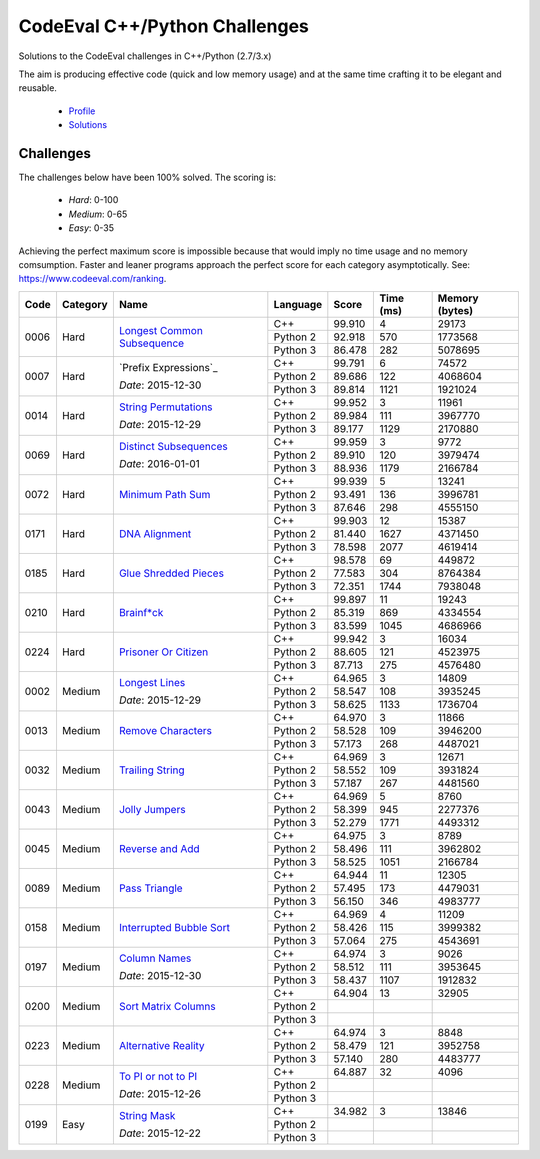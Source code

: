 CodeEval C++/Python Challenges
==============================

Solutions to the CodeEval challenges in C++/Python (2.7/3.x)

The aim is producing effective code (quick and low memory usage) and at the
same time crafting it to be elegant and reusable.

  - `Profile <https://www.codeeval.com/profile/mementum/>`_
  - `Solutions <https://www.codeeval.com/public/b52bf7271d666b6369bfe61ff6650b090d42cd1f/>`_

Challenges
----------

The challenges below have been 100% solved. The scoring is:

  - *Hard*: 0-100
  - *Medium*: 0-65
  - *Easy*: 0-35

Achieving the perfect maximum score is impossible because that would imply no
time usage and no memory comsumption. Faster and leaner programs approach the
perfect score for each category asymptotically. See:
https://www.codeeval.com/ranking.

+------+----------+-----------------------------------+----------+--------+--------+-----------+
| Code | Category | Name                              | Language | Score  |  Time  |  Memory   |
|      |          |                                   |          |        |  (ms)  |  (bytes)  |
+======+==========+===================================+==========+========+========+===========+
| 0006 | Hard     | `Longest Common Subsequence`_     | C++      | 99.910 |      4 |     29173 |
|      |          |                                   +----------+--------+--------+-----------+
|      |          |                                   | Python 2 | 92.918 |    570 |   1773568 |
|      |          |                                   +----------+--------+--------+-----------+
|      |          |                                   | Python 3 | 86.478 |    282 |   5078695 |
+------+----------+-----------------------------------+----------+--------+--------+-----------+
| 0007 | Hard     | `Prefix Expressions`_             | C++      | 99.791 |      6 |     74572 |
|      |          |                                   +----------+--------+--------+-----------+
|      |          | *Date*: 2015-12-30                | Python 2 | 89.686 |    122 |   4068604 |
|      |          |                                   +----------+--------+--------+-----------+
|      |          |                                   | Python 3 | 89.814 |   1121 |   1921024 |
+------+----------+-----------------------------------+----------+--------+--------+-----------+
| 0014 | Hard     | `String Permutations`_            | C++      | 99.952 |      3 |     11961 |
|      |          |                                   +----------+--------+--------+-----------+
|      |          | *Date*: 2015-12-29                | Python 2 | 89.984 |    111 |   3967770 |
|      |          |                                   +----------+--------+--------+-----------+
|      |          |                                   | Python 3 | 89.177 |   1129 |   2170880 |
+------+----------+-----------------------------------+----------+--------+--------+-----------+
| 0069 | Hard     | `Distinct Subsequences`_          | C++      | 99.959 |      3 |      9772 |
|      |          |                                   +----------+--------+--------+-----------+
|      |          | *Date*: 2016-01-01                | Python 2 | 89.910 |    120 |   3979474 |
|      |          |                                   +----------+--------+--------+-----------+
|      |          |                                   | Python 3 | 88.936 |   1179 |   2166784 |
+------+----------+-----------------------------------+----------+--------+--------+-----------+
| 0072 | Hard     | `Minimum Path Sum`_               | C++      | 99.939 |      5 |     13241 |
|      |          |                                   +----------+--------+--------+-----------+
|      |          |                                   | Python 2 | 93.491 |    136 |   3996781 |
|      |          |                                   +----------+--------+--------+-----------+
|      |          |                                   | Python 3 | 87.646 |    298 |   4555150 |
+------+----------+-----------------------------------+----------+--------+--------+-----------+
| 0171 | Hard     | `DNA Alignment`_                  | C++      | 99.903 |     12 |     15387 |
|      |          |                                   +----------+--------+--------+-----------+
|      |          |                                   | Python 2 | 81.440 |   1627 |   4371450 |
|      |          |                                   +----------+--------+--------+-----------+
|      |          |                                   | Python 3 | 78.598 |   2077 |   4619414 |
+------+----------+-----------------------------------+----------+--------+--------+-----------+
| 0185 | Hard     | `Glue Shredded Pieces`_           | C++      | 98.578 |     69 |    449872 |
|      |          |                                   +----------+--------+--------+-----------+
|      |          |                                   | Python 2 | 77.583 |    304 |   8764384 |
|      |          |                                   +----------+--------+--------+-----------+
|      |          |                                   | Python 3 | 72.351 |   1744 |   7938048 |
+------+----------+-----------------------------------+----------+--------+--------+-----------+
| 0210 | Hard     | `Brainf*ck`_                      | C++      | 99.897 |     11 |     19243 |
|      |          |                                   +----------+--------+--------+-----------+
|      |          |                                   | Python 2 | 85.319 |    869 |   4334554 |
|      |          |                                   +----------+--------+--------+-----------+
|      |          |                                   | Python 3 | 83.599 |   1045 |   4686966 |
+------+----------+-----------------------------------+----------+--------+--------+-----------+
| 0224 | Hard     | `Prisoner Or Citizen`_            | C++      | 99.942 |      3 |     16034 |
|      |          |                                   +----------+--------+--------+-----------+
|      |          |                                   | Python 2 | 88.605 |    121 |   4523975 |
|      |          |                                   +----------+--------+--------+-----------+
|      |          |                                   | Python 3 | 87.713 |    275 |   4576480 |
+------+----------+-----------------------------------+----------+--------+--------+-----------+
| 0002 | Medium   | `Longest Lines`_                  | C++      | 64.965 |      3 |     14809 |
|      |          |                                   +----------+--------+--------+-----------+
|      |          | *Date*: 2015-12-29                | Python 2 | 58.547 |    108 |   3935245 |
|      |          |                                   +----------+--------+--------+-----------+
|      |          |                                   | Python 3 | 58.625 |   1133 |   1736704 |
+------+----------+-----------------------------------+----------+--------+--------+-----------+
| 0013 | Medium   | `Remove Characters`_              | C++      | 64.970 |      3 |     11866 |
|      |          |                                   +----------+--------+--------+-----------+
|      |          |                                   | Python 2 | 58.528 |    109 |   3946200 |
|      |          |                                   +----------+--------+--------+-----------+
|      |          |                                   | Python 3 | 57.173 |    268 |   4487021 |
+------+----------+-----------------------------------+----------+--------+--------+-----------+
| 0032 | Medium   | `Trailing String`_                | C++      | 64.969 |      3 |     12671 |
|      |          |                                   +----------+--------+--------+-----------+
|      |          |                                   | Python 2 | 58.552 |    109 |   3931824 |
|      |          |                                   +----------+--------+--------+-----------+
|      |          |                                   | Python 3 | 57.187 |    267 |   4481560 |
+------+----------+-----------------------------------+----------+--------+--------+-----------+
| 0043 | Medium   | `Jolly Jumpers`_                  | C++      | 64.969 |      5 |      8760 |
|      |          |                                   +----------+--------+--------+-----------+
|      |          |                                   | Python 2 | 58.399 |    945 |   2277376 |
|      |          |                                   +----------+--------+--------+-----------+
|      |          |                                   | Python 3 | 52.279 |   1771 |   4493312 |
+------+----------+-----------------------------------+----------+--------+--------+-----------+
| 0045 | Medium   | `Reverse and Add`_                | C++      | 64.975 |      3 |      8789 |
|      |          |                                   +----------+--------+--------+-----------+
|      |          |                                   | Python 2 | 58.496 |    111 |   3962802 |
|      |          |                                   +----------+--------+--------+-----------+
|      |          |                                   | Python 3 | 58.525 |   1051 |   2166784 |
+------+----------+-----------------------------------+----------+--------+--------+-----------+
| 0089 | Medium   | `Pass Triangle`_                  | C++      | 64.944 |     11 |     12305 |
|      |          |                                   +----------+--------+--------+-----------+
|      |          |                                   | Python 2 | 57.495 |    173 |   4479031 |
|      |          |                                   +----------+--------+--------+-----------+
|      |          |                                   | Python 3 | 56.150 |    346 |   4983777 |
+------+----------+-----------------------------------+----------+--------+--------+-----------+
| 0158 | Medium   | `Interrupted Bubble Sort`_        | C++      | 64.969 |      4 |     11209 |
|      |          |                                   +----------+--------+--------+-----------+
|      |          |                                   | Python 2 | 58.426 |    115 |   3999382 |
|      |          |                                   +----------+--------+--------+-----------+
|      |          |                                   | Python 3 | 57.064 |    275 |   4543691 |
+------+----------+-----------------------------------+----------+--------+--------+-----------+
| 0197 | Medium   | `Column Names`_                   | C++      | 64.974 |      3 |      9026 |
|      |          |                                   +----------+--------+--------+-----------+
|      |          | *Date*: 2015-12-30                | Python 2 | 58.512 |    111 |   3953645 |
|      |          |                                   +----------+--------+--------+-----------+
|      |          |                                   | Python 3 | 58.437 |   1107 |   1912832 |
+------+----------+-----------------------------------+----------+--------+--------+-----------+
| 0200 | Medium   | `Sort Matrix Columns`_            | C++      | 64.904 |     13 |     32905 |
|      |          |                                   +----------+--------+--------+-----------+
|      |          |                                   | Python 2 |        |        |           |
|      |          |                                   +----------+--------+--------+-----------+
|      |          |                                   | Python 3 |        |        |           |
+------+----------+-----------------------------------+----------+--------+--------+-----------+
| 0223 | Medium   | `Alternative Reality`_            | C++      | 64.974 |      3 |      8848 |
|      |          |                                   +----------+--------+--------+-----------+
|      |          |                                   | Python 2 | 58.479 |    121 |   3952758 |
|      |          |                                   +----------+--------+--------+-----------+
|      |          |                                   | Python 3 | 57.140 |    280 |   4483777 |
+------+----------+-----------------------------------+----------+--------+--------+-----------+
| 0228 | Medium   | `To PI or not to PI`_             | C++      | 64.887 |     32 |      4096 |
|      |          |                                   +----------+--------+--------+-----------+
|      |          | *Date*: 2015-12-26                | Python 2 |        |        |           |
|      |          |                                   +----------+--------+--------+-----------+
|      |          |                                   | Python 3 |        |        |           |
+------+----------+-----------------------------------+----------+--------+--------+-----------+
| 0199 | Easy     | `String Mask`_                    | C++      | 34.982 |      3 |     13846 |
|      |          |                                   +----------+--------+--------+-----------+
|      |          | *Date*: 2015-12-22                | Python 2 |        |        |           |
|      |          |                                   +----------+--------+--------+-----------+
|      |          |                                   | Python 3 |        |        |           |
+------+----------+-----------------------------------+----------+--------+--------+-----------+

.. hard
.. _Longest Common Subsequence: https://www.codeeval.com/public_sc/6/
.. _String Permutations: https://www.codeeval.com/public_sc/14/
.. _Distinct Subsequences: https://www.codeeval.com/public_sc/69/
.. _Minimum Path Sum: https://www.codeeval.com/public_sc/72/
.. _DNA Alignment: https://www.codeeval.com/public_sc/171/
.. _Glue Shredded Pieces: https://www.codeeval.com/public_sc/185/
.. _Brainf*ck: https://www.codeeval.com/public_sc/210/
.. _Prisoner or Citizen: https://www.codeeval.com/public_sc/224/

.. medium
.. _Longest Lines: https://www.codeeval.com/public_sc/2/
.. _Remove Characters: https://www.codeeval.com/public_sc/13/
.. _Trailing String: https://www.codeeval.com/public_sc/32/
.. _Jolly Jumpers: https://www.codeeval.com/public_sc/43/
.. _Reverse and Add: https://www.codeeval.com/public_sc/45/
.. _Pass Triangle: https://www.codeeval.com/public_sc/89/
.. _Interrupted Bubble Sort: https://www.codeeval.com/public_sc/158/
.. _Column Names: https://www.codeeval.com/public_sc/197/
.. _Sort Matrix Columns: https://www.codeeval.com/public_sc/200/
.. _Alternative Reality: https://www.codeeval.com/public_sc/223/
.. _To PI or not to PI: https://www.codeeval.com/public_sc/228/

.. easy
.. _String Mask: https://www.codeeval.com/public_sc/199/
